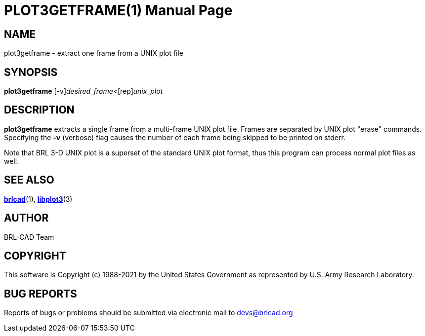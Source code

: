 = PLOT3GETFRAME(1)
BRL-CAD Team
:doctype: manpage
:man manual: BRL-CAD
:man source: BRL-CAD
:page-layout: base

== NAME

plot3getframe - extract one frame from a UNIX plot file

== SYNOPSIS

*[cmd]#plot3getframe#* [-v][rep]_desired_frame_<[rep]_unix_plot_

== DESCRIPTION

*[cmd]#plot3getframe#* extracts a single frame from a multi-frame UNIX plot file. Frames are separated by UNIX plot "erase" commands. Specifying the *[opt]#-v#* (verbose) flag causes the number of each frame being skipped to be printed on stderr.

Note that BRL 3-D UNIX plot is a superset of the standard UNIX plot format, thus this program can process normal plot files as well.

== SEE ALSO

xref:man:1/brlcad.adoc[*brlcad*](1), xref:man:3/libplot3.adoc[*libplot3*](3)

== AUTHOR

BRL-CAD Team

== COPYRIGHT

This software is Copyright (c) 1988-2021 by the United States Government as represented by U.S. Army Research Laboratory.

== BUG REPORTS

Reports of bugs or problems should be submitted via electronic mail to mailto:devs@brlcad.org[]